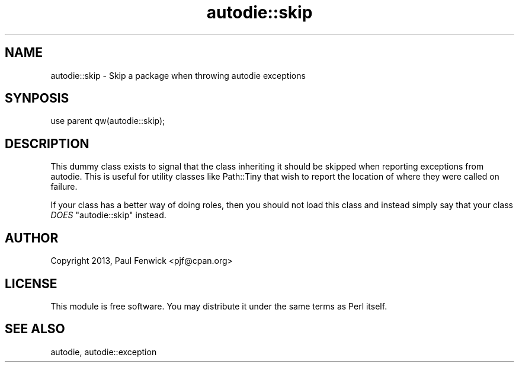 .\" -*- mode: troff; coding: utf-8 -*-
.\" Automatically generated by Pod::Man v6.0.2 (Pod::Simple 3.45)
.\"
.\" Standard preamble:
.\" ========================================================================
.de Sp \" Vertical space (when we can't use .PP)
.if t .sp .5v
.if n .sp
..
.de Vb \" Begin verbatim text
.ft CW
.nf
.ne \\$1
..
.de Ve \" End verbatim text
.ft R
.fi
..
.\" \*(C` and \*(C' are quotes in nroff, nothing in troff, for use with C<>.
.ie n \{\
.    ds C` ""
.    ds C' ""
'br\}
.el\{\
.    ds C`
.    ds C'
'br\}
.\"
.\" Escape single quotes in literal strings from groff's Unicode transform.
.ie \n(.g .ds Aq \(aq
.el       .ds Aq '
.\"
.\" If the F register is >0, we'll generate index entries on stderr for
.\" titles (.TH), headers (.SH), subsections (.SS), items (.Ip), and index
.\" entries marked with X<> in POD.  Of course, you'll have to process the
.\" output yourself in some meaningful fashion.
.\"
.\" Avoid warning from groff about undefined register 'F'.
.de IX
..
.nr rF 0
.if \n(.g .if rF .nr rF 1
.if (\n(rF:(\n(.g==0)) \{\
.    if \nF \{\
.        de IX
.        tm Index:\\$1\t\\n%\t"\\$2"
..
.        if !\nF==2 \{\
.            nr % 0
.            nr F 2
.        \}
.    \}
.\}
.rr rF
.\"
.\" Required to disable full justification in groff 1.23.0.
.if n .ds AD l
.\" ========================================================================
.\"
.IX Title "autodie::skip 3"
.TH autodie::skip 3 2025-05-28 "perl v5.41.13" "Perl Programmers Reference Guide"
.\" For nroff, turn off justification.  Always turn off hyphenation; it makes
.\" way too many mistakes in technical documents.
.if n .ad l
.nh
.SH NAME
autodie::skip \- Skip a package when throwing autodie exceptions
.SH SYNPOSIS
.IX Header "SYNPOSIS"
.Vb 1
\&    use parent qw(autodie::skip);
.Ve
.SH DESCRIPTION
.IX Header "DESCRIPTION"
This dummy class exists to signal that the class inheriting it should
be skipped when reporting exceptions from autodie.  This is useful
for utility classes like Path::Tiny that wish to report the location
of where they were called on failure.
.PP
If your class has a better way of doing roles, then you should not
load this class and instead simply say that your class \fIDOES\fR
\&\f(CW\*(C`autodie::skip\*(C'\fR instead.
.SH AUTHOR
.IX Header "AUTHOR"
Copyright 2013, Paul Fenwick <pjf@cpan.org>
.SH LICENSE
.IX Header "LICENSE"
This module is free software. You may distribute it under the same
terms as Perl itself.
.SH "SEE ALSO"
.IX Header "SEE ALSO"
autodie, autodie::exception
